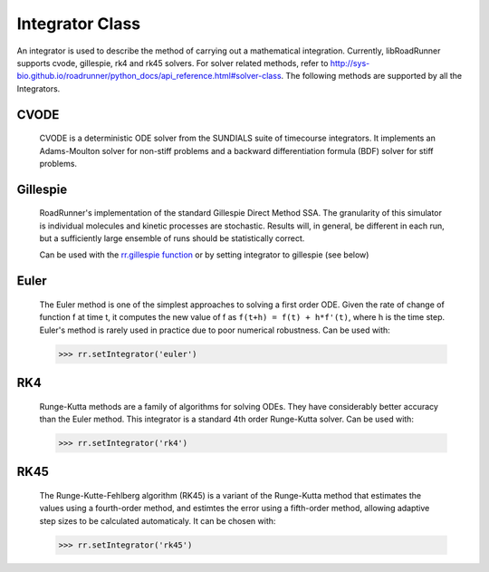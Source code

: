 Integrator Class
________________

.. class:: roadrunner.Integrator

    An integrator is used to describe the method of carrying out a mathematical integration. Currently, libRoadRunner supports cvode, gillespie, rk4 and rk45 solvers. For solver related methods, refer to http://sys-bio.github.io/roadrunner/python_docs/api_reference.html#solver-class. The following methods are supported by all the Integrators.


.. method:: Integrator.getIntegrationMethod()

    Gets the method of integration as an integer. (0-Deterministic, 1-Stochastic, 2-Hybrid, 3-Other).


.. method:: Integrator.getListener()

    Gets the integrator listener.


.. method:: Integrator.integrate(t0, hstep)

    Main integration routine.

    :param double t0: start time
    :param double hstep: time step size


.. method:: Integrator.loadSBMLSettings(filename)

    Load an SBML settings file and apply the configuration options.
    Note: Can assign relative and absolute tolerances.

    :param string filename: A string which may be a local path, URI or contents of an SBML document.


.. method:: Integrator.restart(t0)

    Reset time to zero and reinitialize model. Applies events which occur before time zero. Reinitializes CVODE and the executable model.

    :param double t0: start time


.. method:: Integrator.setListener(listener)

    Sets the integrator listener.

    :param listener: Swig Object of type 'rr::PyIntegratorListenerPtr *'


.. method:: Integrator.tweakTolerances()

    Fix tolerances for SBML tests. In order to ensure that the results of the SBML test suite remain valid, this method enforces a lower bound on tolerance values. Sets minimum absolute and relative tolerances to Config::CVODE_MIN_ABSOLUTE and Config::CVODE_MIN_RELATIVE respectively.
    
.. method:: Integrator.setIndividualTolerance(sid, value)

    Sets absolute tolerance for individual floating species or variable that has a rate rule. Only used for CVODE Integrator.
    Note that this tolerance is based on the amount of species, and will be stored in absolute_tolerance.
    
    :param str sid: identifier of individual species or varible that has a rate rule
    :param double value: tolerance value to set
 
    
CVODE
-----

   CVODE is a deterministic ODE solver from the SUNDIALS suite of timecourse integrators. It implements an Adams-Moulton solver for non-stiff problems and a backward differentiation formula (BDF) solver for stiff problems.


.. attribute:: Integrator.absolute_tolerance

    Specifies the scalar or vector absolute tolerance. As of roadrunner version 2.4.0, if a scalar absolute tolerance is used, it is multiplied by the value of every element in the state vector before being used.  If an element of the state vector is zero, the scalar is multiplied by 1.0 for non-species values, and by the size of the species compartment for species values (i.e. the amount of species present if its concentration was 1.0).

    If desired, the full absolute tolerance vector may be used instead of a scalar.  In this case, it is assumed that the user has already done any appropriate scaling for individual state vector levels, and no additional scaling is performed: the values are used in Sundials as-is.  Calling 'getValue('absolute_tolerance') will return the scalar or vector set by the user, or the default Config::CVODE_MIN_ABSOLUTE value.  To obtain the full vector obtained from the scalar, use 'getAbsoluteToleranceVector'.

    In Sundials, the CVODE algorithm calculates a vector of error weights which is used in all error and convergence tests. The weighted RMS norm for the absolute tolerance should not become smaller than this value. Default value is Config::CVODE_MIN_ABSOLUTE (a scalar).
    
    >>> rr.integrator.setValue("absolute_tolerance", 1e-10)
    >>> rr.integrator.setValue("absolute_tolerance", [1, 0.1, 0.01, 0.001] // setting various tolerances for each species.

    >>> rr.integrator.getValue("absolute_tolerance") //Gets the scalar or vector absolute tolerance, as set by the user or the default value.
    >>> rr.integrator.getAbsoluteToleranceVector()   //Gets the absolute tolerance vector, as derived from the scalar value, or as set by the user directly.
    

.. attribute:: Integrator.initial_time_step

    Specifies the initial time step size. If inappropriate, CVODE will attempt to estimate a better initial time step. Default value is 0.0

    >>> rr.integrator.setValue("initial_time_step", 1)
    >>> rr.integrator.getValue("initial_time_step")

.. attribute:: Integrator.maximum_adams_order

    Specifies the maximum order for Adams-Moulton intergration. This integration method is used for non-stiff problems. Default value is 12.

    >>> rr.integrator.setValue("maximum_adams_order", 20)
    >>> rr.integrator.getValue("maximum_adams_order")

.. attribute:: Integrator.maximum_bdf_order

    Specifies the maximum order for Backward Differentiation Formula integration. This integration method is used for stiff problems. Default value is 5.


.. attribute:: Integrator.maximum_num_steps

    Specifies the maximum number of steps to be taken by the CVODE solver in its attempt to reach tout. Default value is 20000.


.. attribute:: Integrator.maximum_time_step

    Specifies the maximum absolute value of step size allowed. If inappropriate, CVODE will attempt to estimate a better maximum time step. Default value is 0.0.


.. attribute:: Integrator.minimum_time_step

    Specifies the minimum absolute value of step size allowed. If inappropriate, CVODE will attempt to estimate a better maximum time step. Default value is 0.0.


.. attribute:: Integrator.multiple_steps

    Perform a multiple time step simulation. Default value is false.

    >>> rr.integrator.setValue("multiple_steps", True)
    >>> rr.integrator.getValue("multiple_steps")

.. attribute:: Integrator.relative_tolerance

    Specifies the scalar relative tolerance. CVODE calculates a vector of error weights which is used in all error and convergence tests. The weighted RMS norm for the relative tolerance should not become smaller than this value. Default value is Config::CVODE_MIN_RELATIVE.


.. attribute:: Integrator.stiff

    Specifies whether the integrator attempts to solve stiff equations. Ensure the integrator can solver stiff differential equations by setting this value to true. Default value is true.


.. attribute:: Integrator.variable_step_size

    Perform a variable time step simulation. Enabling this setting will allow the integrator to adapt the size of each time step. This will result in a non-uniform time column. Default value is false.


Gillespie
---------

    RoadRunner's implementation of the standard Gillespie Direct Method SSA. The granularity of this simulator is individual molecules and kinetic processes are stochastic. Results will, in general, be different in each run, but a sufficiently large ensemble of runs should be statistically correct.

    Can be used with the `rr.gillespie function <https://libroadrunner.readthedocs.io/en/latest/PythonAPIReference/cls_RoadRunner.html#RoadRunner.RoadRunner.gillespie>`_ or by setting integrator to gillespie (see below)

.. attribute:: Integrator.initial_time_step

    Specifies the initial time step size. If inappropriate, CVODE will attempt to estimate a better initial time step. Default value is 0.0

    >>> rr.setIntegrator('gillespie') # set integrator first
    >>> rr.integrator.setValue("initial_time_step", 2)


.. attribute:: Integrator.maximum_time_step

    Specifies the maximum absolute value of step size allowed. If inappropriate, CVODE will attempt to estimate a better maximum time step. Default value is 0.0.


.. attribute:: Integrator.minimum_time_step

    Specifies the minimum absolute value of step size allowed. If inappropriate, CVODE will attempt to estimate a better maximum time step. Default value is 0.0.


.. attribute:: Integrator.nonnegative

    Prevents species amounts from going negative during a simulation. Default value is false.


.. attribute:: Integrator.seed

   Set the seed into the random engine.  By default, this value is set by the system clock in microseconds.


.. attribute:: Integrator.variable_step_size

    Perform a variable time step simulation. Enabling this setting will allow the integrator to adapt the size of each time step. This will result in a non-uniform time column. Default value is true.

.. attribute:: Integrator.max_output_rows

    Sets the maximum number of output rows for variable step size integration.  This may truncate some simulations that may not reach the desired end time, but prevents massive output for simulations where the variable step size ends up decreasing too much.  This setting is ignored when the variable_step_size is false, and is also ignored when the output is being written directly to a file.  Default value is 100,000.


Euler
-----

    The Euler method is one of the simplest approaches to solving a first order ODE. Given the rate of change of function f at time t, it computes the new value of f as ``f(t+h) = f(t) + h*f'(t)``, where h is the time step. Euler's method is rarely used in practice due to poor numerical robustness. Can be used with:

    >>> rr.setIntegrator('euler')

RK4
---
    
    Runge-Kutta methods are a family of algorithms for solving ODEs. They have considerably better accuracy than the Euler method. This integrator is a standard 4th order Runge-Kutta solver. Can be used with:

    >>> rr.setIntegrator('rk4')


RK45
----

    The Runge-Kutte-Fehlberg algorithm (RK45) is a variant of the Runge-Kutta method that estimates the values using a fourth-order method, and estimtes the error using a fifth-order method, allowing adaptive step sizes to be calculated automaticaly.  It can be chosen with:

    >>> rr.setIntegrator('rk45')


.. attribute:: Integrator.epsilon

    Specifies the maximum error tolerance allowed. Default value is 1e-12.

    >>> rr.setIntegrator('rk45') # set integrator first
    >>> rr.integrator.setValue("epsilon", 1e-10)

.. attribute:: Integrator.maximum_time_step

    Specifies the maximum absolute value of step size allowed. If inappropriate, CVODE will attempt to estimate a better maximum time step. Default value is 0.0.


.. attribute:: Integrator.minimum_time_step

    Specifies the minimum absolute value of step size allowed. If inappropriate, CVODE will attempt to estimate a better maximum time step. Default value is 0.0.


.. attribute:: Integrator.variable_step_size

    Perform a variable time step simulation. Enabling this setting will allow the integrator to adapt the size of each time step. This will result in a non-uniform time column. Default value is false.

